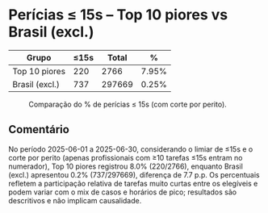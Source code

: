 * Perícias ≤ 15s – Top 10 piores vs Brasil (excl.)
:PROPERTIES:
:PERIODO: 2025-06-01 a 2025-06-30
:THRESHOLD: 15s
:CUT_N: 10
:END:

| Grupo | ≤15s | Total | % |
|-
| Top 10 piores | 220 | 2766 | 7.95% |
| Brasil (excl.) | 737 | 297669 | 0.25% |

#+CAPTION: Comparação do % de perícias ≤ 15s (com corte por perito).
[[file:compare_15s_top10.png]]

** Comentário
No período 2025-06-01 a 2025-06-30, considerando o limiar de ≤15s e o corte por perito (apenas profissionais com ≥10 tarefas ≤15s entram no numerador), Top 10 piores registrou 8.0% (220/2766), enquanto Brasil (excl.) apresentou 0.2% (737/297669), diferença de 7.7 p.p. Os percentuais refletem a participação relativa de tarefas muito curtas entre os elegíveis e podem variar com o mix de casos e horários de pico; resultados são descritivos e não implicam causalidade.
